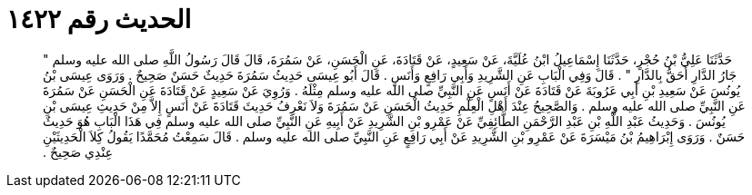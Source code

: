 
= الحديث رقم ١٤٢٢

[quote.hadith]
حَدَّثَنَا عَلِيُّ بْنُ حُجْرٍ، حَدَّثَنَا إِسْمَاعِيلُ ابْنُ عُلَيَّةَ، عَنْ سَعِيدٍ، عَنْ قَتَادَةَ، عَنِ الْحَسَنِ، عَنْ سَمُرَةَ، قَالَ قَالَ رَسُولُ اللَّهِ صلى الله عليه وسلم ‏"‏ جَارُ الدَّارِ أَحَقُّ بِالدَّارِ ‏"‏ ‏.‏ قَالَ وَفِي الْبَابِ عَنِ الشَّرِيدِ وَأَبِي رَافِعٍ وَأَنَسٍ ‏.‏ قَالَ أَبُو عِيسَى حَدِيثُ سَمُرَةَ حَدِيثٌ حَسَنٌ صَحِيحٌ ‏.‏ وَرَوَى عِيسَى بْنُ يُونُسَ عَنْ سَعِيدِ بْنِ أَبِي عَرُوبَةَ عَنْ قَتَادَةَ عَنْ أَنَسٍ عَنِ النَّبِيِّ صلى الله عليه وسلم مِثْلَهُ ‏.‏ وَرُوِيَ عَنْ سَعِيدٍ عَنْ قَتَادَةَ عَنِ الْحَسَنِ عَنْ سَمُرَةَ عَنِ النَّبِيِّ صلى الله عليه وسلم ‏.‏ وَالصَّحِيحُ عِنْدَ أَهْلِ الْعِلْمِ حَدِيثُ الْحَسَنِ عَنْ سَمُرَةَ وَلاَ نَعْرِفُ حَدِيثَ قَتَادَةَ عَنْ أَنَسٍ إِلاَّ مِنْ حَدِيثِ عِيسَى بْنِ يُونُسَ ‏.‏ وَحَدِيثُ عَبْدِ اللَّهِ بْنِ عَبْدِ الرَّحْمَنِ الطَّائِفِيِّ عَنْ عَمْرِو بْنِ الشَّرِيدِ عَنْ أَبِيهِ عَنِ النَّبِيِّ صلى الله عليه وسلم فِي هَذَا الْبَابِ هُوَ حَدِيثٌ حَسَنٌ ‏.‏ وَرَوَى إِبْرَاهِيمُ بْنُ مَيْسَرَةَ عَنْ عَمْرِو بْنِ الشَّرِيدِ عَنْ أَبِي رَافِعٍ عَنِ النَّبِيِّ صلى الله عليه وسلم ‏.‏ قَالَ سَمِعْتُ مُحَمَّدًا يَقُولُ كِلاَ الْحَدِيثَيْنِ عِنْدِي صَحِيحٌ ‏.‏
